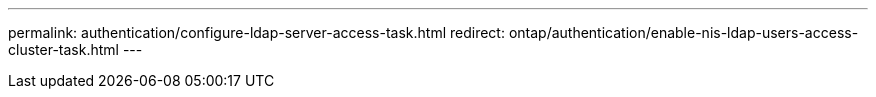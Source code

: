 ---
permalink: authentication/configure-ldap-server-access-task.html
redirect:  ontap/authentication/enable-nis-ldap-users-access-cluster-task.html
---

// 2023 Jul 28, ONTAPDOC-1015

